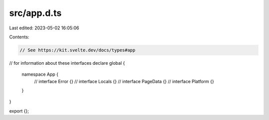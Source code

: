 src/app.d.ts
============

Last edited: 2023-05-02 16:05:06

Contents:

.. code-block:: ts

    // See https://kit.svelte.dev/docs/types#app
// for information about these interfaces
declare global {
	namespace App {
		// interface Error {}
		// interface Locals {}
		// interface PageData {}
		// interface Platform {}
	}
}

export {};


